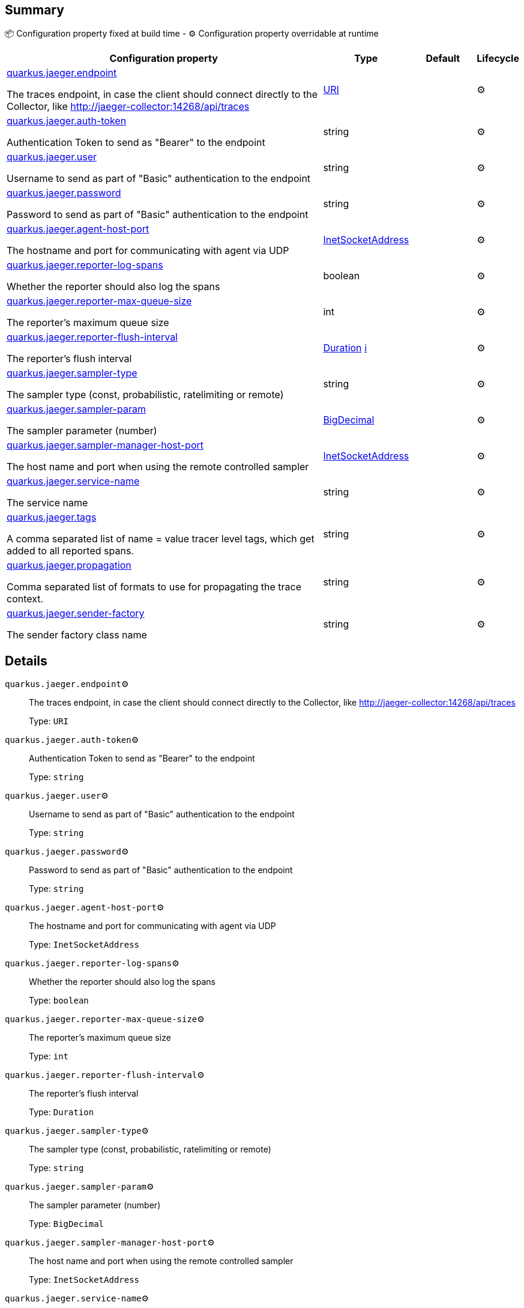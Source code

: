 == Summary

📦 Configuration property fixed at build time - ⚙️️ Configuration property overridable at runtime 

[cols="50,10,10,5"]
|===
|Configuration property|Type|Default|Lifecycle

|<<quarkus.jaeger.endpoint, quarkus.jaeger.endpoint>>

The traces endpoint, in case the client should connect directly to the Collector, like http://jaeger-collector:14268/api/traces|link:https://docs.oracle.com/javase/8/docs/api/java/net/URI.html[URI]
 
|
| ⚙️

|<<quarkus.jaeger.auth-token, quarkus.jaeger.auth-token>>

Authentication Token to send as "Bearer" to the endpoint|string 
|
| ⚙️

|<<quarkus.jaeger.user, quarkus.jaeger.user>>

Username to send as part of "Basic" authentication to the endpoint|string 
|
| ⚙️

|<<quarkus.jaeger.password, quarkus.jaeger.password>>

Password to send as part of "Basic" authentication to the endpoint|string 
|
| ⚙️

|<<quarkus.jaeger.agent-host-port, quarkus.jaeger.agent-host-port>>

The hostname and port for communicating with agent via UDP|link:https://docs.oracle.com/javase/8/docs/api/java/net/InetSocketAddress.html[InetSocketAddress]
 
|
| ⚙️

|<<quarkus.jaeger.reporter-log-spans, quarkus.jaeger.reporter-log-spans>>

Whether the reporter should also log the spans|boolean 
|
| ⚙️

|<<quarkus.jaeger.reporter-max-queue-size, quarkus.jaeger.reporter-max-queue-size>>

The reporter's maximum queue size|int 
|
| ⚙️

|<<quarkus.jaeger.reporter-flush-interval, quarkus.jaeger.reporter-flush-interval>>

The reporter's flush interval|link:https://docs.oracle.com/javase/8/docs/api/java/time/Duration.html[Duration]
 +++
<a href="#duration-note-anchor" title="More information about the Duration format">ℹ️</a>
+++
|
| ⚙️

|<<quarkus.jaeger.sampler-type, quarkus.jaeger.sampler-type>>

The sampler type (const, probabilistic, ratelimiting or remote)|string 
|
| ⚙️

|<<quarkus.jaeger.sampler-param, quarkus.jaeger.sampler-param>>

The sampler parameter (number)|link:https://docs.oracle.com/javase/8/docs/api/java/math/BigDecimal.html[BigDecimal]
 
|
| ⚙️

|<<quarkus.jaeger.sampler-manager-host-port, quarkus.jaeger.sampler-manager-host-port>>

The host name and port when using the remote controlled sampler|link:https://docs.oracle.com/javase/8/docs/api/java/net/InetSocketAddress.html[InetSocketAddress]
 
|
| ⚙️

|<<quarkus.jaeger.service-name, quarkus.jaeger.service-name>>

The service name|string 
|
| ⚙️

|<<quarkus.jaeger.tags, quarkus.jaeger.tags>>

A comma separated list of name = value tracer level tags, which get added to all reported spans.|string 
|
| ⚙️

|<<quarkus.jaeger.propagation, quarkus.jaeger.propagation>>

Comma separated list of formats to use for propagating the trace context.|string 
|
| ⚙️

|<<quarkus.jaeger.sender-factory, quarkus.jaeger.sender-factory>>

The sender factory class name|string 
|
| ⚙️
|===


== Details

[[quarkus.jaeger.endpoint]]
`quarkus.jaeger.endpoint`⚙️:: The traces endpoint, in case the client should connect directly to the Collector, like http://jaeger-collector:14268/api/traces 
+
Type: `URI` +



[[quarkus.jaeger.auth-token]]
`quarkus.jaeger.auth-token`⚙️:: Authentication Token to send as "Bearer" to the endpoint 
+
Type: `string` +



[[quarkus.jaeger.user]]
`quarkus.jaeger.user`⚙️:: Username to send as part of "Basic" authentication to the endpoint 
+
Type: `string` +



[[quarkus.jaeger.password]]
`quarkus.jaeger.password`⚙️:: Password to send as part of "Basic" authentication to the endpoint 
+
Type: `string` +



[[quarkus.jaeger.agent-host-port]]
`quarkus.jaeger.agent-host-port`⚙️:: The hostname and port for communicating with agent via UDP 
+
Type: `InetSocketAddress` +



[[quarkus.jaeger.reporter-log-spans]]
`quarkus.jaeger.reporter-log-spans`⚙️:: Whether the reporter should also log the spans 
+
Type: `boolean` +



[[quarkus.jaeger.reporter-max-queue-size]]
`quarkus.jaeger.reporter-max-queue-size`⚙️:: The reporter's maximum queue size 
+
Type: `int` +



[[quarkus.jaeger.reporter-flush-interval]]
`quarkus.jaeger.reporter-flush-interval`⚙️:: The reporter's flush interval 
+
Type: `Duration` +



[[quarkus.jaeger.sampler-type]]
`quarkus.jaeger.sampler-type`⚙️:: The sampler type (const, probabilistic, ratelimiting or remote) 
+
Type: `string` +



[[quarkus.jaeger.sampler-param]]
`quarkus.jaeger.sampler-param`⚙️:: The sampler parameter (number) 
+
Type: `BigDecimal` +



[[quarkus.jaeger.sampler-manager-host-port]]
`quarkus.jaeger.sampler-manager-host-port`⚙️:: The host name and port when using the remote controlled sampler 
+
Type: `InetSocketAddress` +



[[quarkus.jaeger.service-name]]
`quarkus.jaeger.service-name`⚙️:: The service name 
+
Type: `string` +



[[quarkus.jaeger.tags]]
`quarkus.jaeger.tags`⚙️:: A comma separated list of name = value tracer level tags, which get added to all reported spans. The value can also refer to an environment variable using the format ${envVarName:default}, where the :default is optional, and identifies a value to be used if the environment variable cannot be found 
+
Type: `string` +



[[quarkus.jaeger.propagation]]
`quarkus.jaeger.propagation`⚙️:: Comma separated list of formats to use for propagating the trace context. Defaults to the standard Jaeger format. Valid values are jaeger and b3 
+
Type: `string` +



[[quarkus.jaeger.sender-factory]]
`quarkus.jaeger.sender-factory`⚙️:: The sender factory class name 
+
Type: `string` +



[NOTE]
[[duration-note-anchor]]
.About the Duration format
====
The format for durations uses the standard `java.time.Duration` format.
You can learn more about it in the link:https://docs.oracle.com/javase/8/docs/api/java/time/Duration.html#parse-java.lang.CharSequence-[Duration#parse() javadoc].

You can also provide duration values starting with a number.
In this case, if the value consists only of a number, the converter treats the value as seconds.
Otherwise, `PT` is implicitly appended to the value to obtain a standard `java.time.Duration` format.
====
